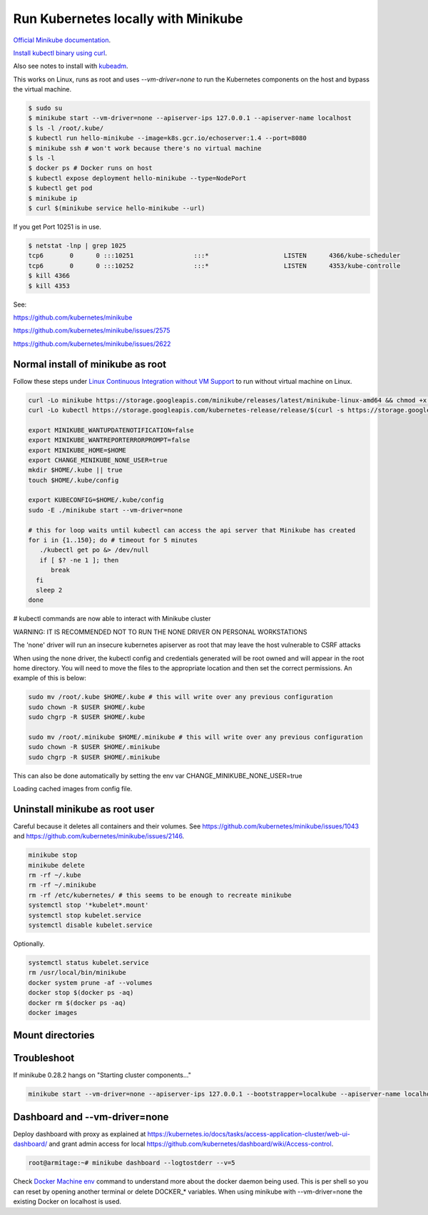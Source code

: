 Run Kubernetes locally with Minikube
==========================================

`Official Minikube documentation <https://kubernetes.io/docs/setup/minikube/>`_.

`Install kubectl binary using curl <https://kubernetes.io/docs/tasks/tools/install-kubectl/#install-kubectl-binary-using-curl>`_.

Also see notes to install with `kubeadm <install-kubernetes-with-kubeadm.rst>`_.

This works on Linux, runs as root and uses `--vm-driver=none` to run the Kubernetes components on the host and bypass the virtual machine.

.. code-block:: bash

  $ sudo su
  $ minikube start --vm-driver=none --apiserver-ips 127.0.0.1 --apiserver-name localhost
  $ ls -l /root/.kube/
  $ kubectl run hello-minikube --image=k8s.gcr.io/echoserver:1.4 --port=8080
  $ minikube ssh # won't work because there's no virtual machine
  $ ls -l
  $ docker ps # Docker runs on host
  $ kubectl expose deployment hello-minikube --type=NodePort
  $ kubectl get pod
  $ minikube ip
  $ curl $(minikube service hello-minikube --url)

If you get Port 10251 is in use.

.. code-block:: bash

  $ netstat -lnp | grep 1025
  tcp6       0      0 :::10251                :::*                    LISTEN      4366/kube-scheduler
  tcp6       0      0 :::10252                :::*                    LISTEN      4353/kube-controlle
  $ kill 4366
  $ kill 4353

See:

`<https://github.com/kubernetes/minikube>`_

`<https://github.com/kubernetes/minikube/issues/2575>`_

`<https://github.com/kubernetes/minikube/issues/2622>`_


Normal install of minikube as root
------------------------------------------------------------

Follow these steps under `Linux Continuous Integration without VM Support <https://github.com/kubernetes/minikube>`_ to run without virtual machine on Linux.

.. code-block:: bash

  curl -Lo minikube https://storage.googleapis.com/minikube/releases/latest/minikube-linux-amd64 && chmod +x minikube
  curl -Lo kubectl https://storage.googleapis.com/kubernetes-release/release/$(curl -s https://storage.googleapis.com/kubernetes-release/release/stable.txt)/bin/linux/amd64/kubectl && chmod +x kubectl

  export MINIKUBE_WANTUPDATENOTIFICATION=false
  export MINIKUBE_WANTREPORTERRORPROMPT=false
  export MINIKUBE_HOME=$HOME
  export CHANGE_MINIKUBE_NONE_USER=true
  mkdir $HOME/.kube || true
  touch $HOME/.kube/config

  export KUBECONFIG=$HOME/.kube/config
  sudo -E ./minikube start --vm-driver=none

  # this for loop waits until kubectl can access the api server that Minikube has created
  for i in {1..150}; do # timeout for 5 minutes
     ./kubectl get po &> /dev/null
     if [ $? -ne 1 ]; then
        break
    fi
    sleep 2
  done

# kubectl commands are now able to interact with Minikube cluster


WARNING: IT IS RECOMMENDED NOT TO RUN THE NONE DRIVER ON PERSONAL WORKSTATIONS

The 'none' driver will run an insecure kubernetes apiserver as root that may leave the host vulnerable to CSRF attacks

When using the none driver, the kubectl config and credentials generated will be root owned and will appear in the root home directory.
You will need to move the files to the appropriate location and then set the correct permissions.  An example of this is below:

.. code-block:: bash

	sudo mv /root/.kube $HOME/.kube # this will write over any previous configuration
	sudo chown -R $USER $HOME/.kube
	sudo chgrp -R $USER $HOME/.kube
	
	sudo mv /root/.minikube $HOME/.minikube # this will write over any previous configuration
	sudo chown -R $USER $HOME/.minikube
	sudo chgrp -R $USER $HOME/.minikube 

This can also be done automatically by setting the env var CHANGE_MINIKUBE_NONE_USER=true

Loading cached images from config file.

Uninstall minikube as root user
------------------------------------------------------------

Careful because it deletes all containers and their volumes. See `<https://github.com/kubernetes/minikube/issues/1043>`_ and `<https://github.com/kubernetes/minikube/issues/2146>`_.

.. code-block:: bash

  minikube stop
  minikube delete
  rm -rf ~/.kube
  rm -rf ~/.minikube
  rm -rf /etc/kubernetes/ # this seems to be enough to recreate minikube
  systemctl stop '*kubelet*.mount'
  systemctl stop kubelet.service 
  systemctl disable kubelet.service 

Optionally.

.. code-block:: bash

  systemctl status kubelet.service 
  rm /usr/local/bin/minikube
  docker system prune -af --volumes
  docker stop $(docker ps -aq)
  docker rm $(docker ps -aq)
  docker images

Mount directories
------------------------------------------------------------

Troubleshoot
-----------------------------------------------------------

If minikube 0.28.2 hangs on "Starting cluster components..."

.. code-block:: bash

  minikube start --vm-driver=none --apiserver-ips 127.0.0.1 --bootstrapper=localkube --apiserver-name localhost

Dashboard and --vm-driver=none
------------------------------------------------------------

Deploy dashboard with proxy as explained at `<https://kubernetes.io/docs/tasks/access-application-cluster/web-ui-dashboard/>`_ and grant admin access for local `<https://github.com/kubernetes/dashboard/wiki/Access-control>`_.

.. code-block:: bash

  root@armitage:~# minikube dashboard --logtostderr --v=5

Check `Docker Machine env <https://docs.docker.com/machine/reference/env/>`_ command to understand more about the docker daemon being used. This is per shell so you can reset by opening another terminal or delete DOCKER_* variables. When using minikube with --vm-driver=none the existing Docker on localhost is used.